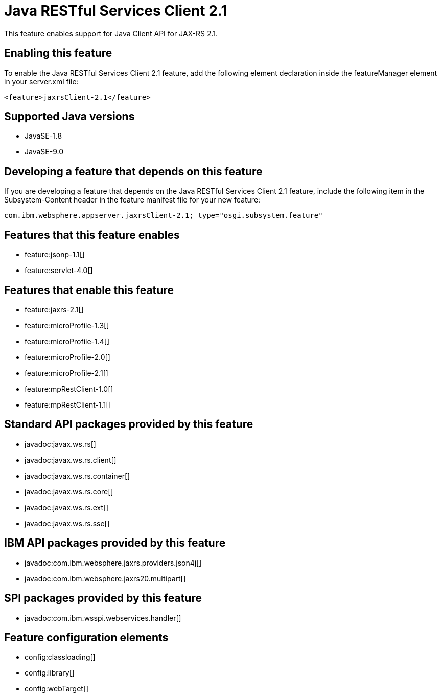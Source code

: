 = Java RESTful Services Client 2.1
:linkcss: 
:page-layout: feature
:nofooter: 

This feature enables support for Java Client API for JAX-RS 2.1.

== Enabling this feature
To enable the Java RESTful Services Client 2.1 feature, add the following element declaration inside the featureManager element in your server.xml file:


----
<feature>jaxrsClient-2.1</feature>
----

== Supported Java versions

* JavaSE-1.8
* JavaSE-9.0

== Developing a feature that depends on this feature
If you are developing a feature that depends on the Java RESTful Services Client 2.1 feature, include the following item in the Subsystem-Content header in the feature manifest file for your new feature:


[source,]
----
com.ibm.websphere.appserver.jaxrsClient-2.1; type="osgi.subsystem.feature"
----

== Features that this feature enables
* feature:jsonp-1.1[]
* feature:servlet-4.0[]

== Features that enable this feature
* feature:jaxrs-2.1[]
* feature:microProfile-1.3[]
* feature:microProfile-1.4[]
* feature:microProfile-2.0[]
* feature:microProfile-2.1[]
* feature:mpRestClient-1.0[]
* feature:mpRestClient-1.1[]

== Standard API packages provided by this feature
* javadoc:javax.ws.rs[]
* javadoc:javax.ws.rs.client[]
* javadoc:javax.ws.rs.container[]
* javadoc:javax.ws.rs.core[]
* javadoc:javax.ws.rs.ext[]
* javadoc:javax.ws.rs.sse[]

== IBM API packages provided by this feature
* javadoc:com.ibm.websphere.jaxrs.providers.json4j[]
* javadoc:com.ibm.websphere.jaxrs20.multipart[]

== SPI packages provided by this feature
* javadoc:com.ibm.wsspi.webservices.handler[]

== Feature configuration elements
* config:classloading[]
* config:library[]
* config:webTarget[]
